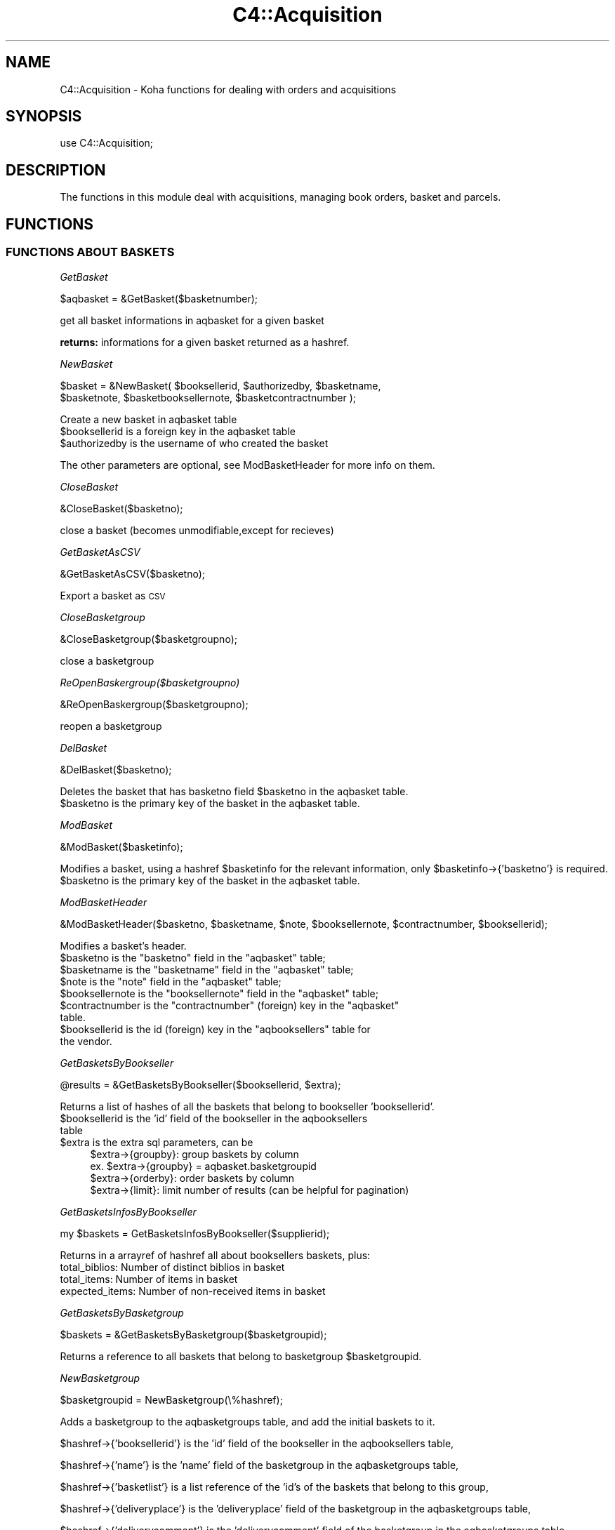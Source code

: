.\" Automatically generated by Pod::Man 2.25 (Pod::Simple 3.16)
.\"
.\" Standard preamble:
.\" ========================================================================
.de Sp \" Vertical space (when we can't use .PP)
.if t .sp .5v
.if n .sp
..
.de Vb \" Begin verbatim text
.ft CW
.nf
.ne \\$1
..
.de Ve \" End verbatim text
.ft R
.fi
..
.\" Set up some character translations and predefined strings.  \*(-- will
.\" give an unbreakable dash, \*(PI will give pi, \*(L" will give a left
.\" double quote, and \*(R" will give a right double quote.  \*(C+ will
.\" give a nicer C++.  Capital omega is used to do unbreakable dashes and
.\" therefore won't be available.  \*(C` and \*(C' expand to `' in nroff,
.\" nothing in troff, for use with C<>.
.tr \(*W-
.ds C+ C\v'-.1v'\h'-1p'\s-2+\h'-1p'+\s0\v'.1v'\h'-1p'
.ie n \{\
.    ds -- \(*W-
.    ds PI pi
.    if (\n(.H=4u)&(1m=24u) .ds -- \(*W\h'-12u'\(*W\h'-12u'-\" diablo 10 pitch
.    if (\n(.H=4u)&(1m=20u) .ds -- \(*W\h'-12u'\(*W\h'-8u'-\"  diablo 12 pitch
.    ds L" ""
.    ds R" ""
.    ds C` ""
.    ds C' ""
'br\}
.el\{\
.    ds -- \|\(em\|
.    ds PI \(*p
.    ds L" ``
.    ds R" ''
'br\}
.\"
.\" Escape single quotes in literal strings from groff's Unicode transform.
.ie \n(.g .ds Aq \(aq
.el       .ds Aq '
.\"
.\" If the F register is turned on, we'll generate index entries on stderr for
.\" titles (.TH), headers (.SH), subsections (.SS), items (.Ip), and index
.\" entries marked with X<> in POD.  Of course, you'll have to process the
.\" output yourself in some meaningful fashion.
.ie \nF \{\
.    de IX
.    tm Index:\\$1\t\\n%\t"\\$2"
..
.    nr % 0
.    rr F
.\}
.el \{\
.    de IX
..
.\}
.\"
.\" Accent mark definitions (@(#)ms.acc 1.5 88/02/08 SMI; from UCB 4.2).
.\" Fear.  Run.  Save yourself.  No user-serviceable parts.
.    \" fudge factors for nroff and troff
.if n \{\
.    ds #H 0
.    ds #V .8m
.    ds #F .3m
.    ds #[ \f1
.    ds #] \fP
.\}
.if t \{\
.    ds #H ((1u-(\\\\n(.fu%2u))*.13m)
.    ds #V .6m
.    ds #F 0
.    ds #[ \&
.    ds #] \&
.\}
.    \" simple accents for nroff and troff
.if n \{\
.    ds ' \&
.    ds ` \&
.    ds ^ \&
.    ds , \&
.    ds ~ ~
.    ds /
.\}
.if t \{\
.    ds ' \\k:\h'-(\\n(.wu*8/10-\*(#H)'\'\h"|\\n:u"
.    ds ` \\k:\h'-(\\n(.wu*8/10-\*(#H)'\`\h'|\\n:u'
.    ds ^ \\k:\h'-(\\n(.wu*10/11-\*(#H)'^\h'|\\n:u'
.    ds , \\k:\h'-(\\n(.wu*8/10)',\h'|\\n:u'
.    ds ~ \\k:\h'-(\\n(.wu-\*(#H-.1m)'~\h'|\\n:u'
.    ds / \\k:\h'-(\\n(.wu*8/10-\*(#H)'\z\(sl\h'|\\n:u'
.\}
.    \" troff and (daisy-wheel) nroff accents
.ds : \\k:\h'-(\\n(.wu*8/10-\*(#H+.1m+\*(#F)'\v'-\*(#V'\z.\h'.2m+\*(#F'.\h'|\\n:u'\v'\*(#V'
.ds 8 \h'\*(#H'\(*b\h'-\*(#H'
.ds o \\k:\h'-(\\n(.wu+\w'\(de'u-\*(#H)/2u'\v'-.3n'\*(#[\z\(de\v'.3n'\h'|\\n:u'\*(#]
.ds d- \h'\*(#H'\(pd\h'-\w'~'u'\v'-.25m'\f2\(hy\fP\v'.25m'\h'-\*(#H'
.ds D- D\\k:\h'-\w'D'u'\v'-.11m'\z\(hy\v'.11m'\h'|\\n:u'
.ds th \*(#[\v'.3m'\s+1I\s-1\v'-.3m'\h'-(\w'I'u*2/3)'\s-1o\s+1\*(#]
.ds Th \*(#[\s+2I\s-2\h'-\w'I'u*3/5'\v'-.3m'o\v'.3m'\*(#]
.ds ae a\h'-(\w'a'u*4/10)'e
.ds Ae A\h'-(\w'A'u*4/10)'E
.    \" corrections for vroff
.if v .ds ~ \\k:\h'-(\\n(.wu*9/10-\*(#H)'\s-2\u~\d\s+2\h'|\\n:u'
.if v .ds ^ \\k:\h'-(\\n(.wu*10/11-\*(#H)'\v'-.4m'^\v'.4m'\h'|\\n:u'
.    \" for low resolution devices (crt and lpr)
.if \n(.H>23 .if \n(.V>19 \
\{\
.    ds : e
.    ds 8 ss
.    ds o a
.    ds d- d\h'-1'\(ga
.    ds D- D\h'-1'\(hy
.    ds th \o'bp'
.    ds Th \o'LP'
.    ds ae ae
.    ds Ae AE
.\}
.rm #[ #] #H #V #F C
.\" ========================================================================
.\"
.IX Title "C4::Acquisition 3pm"
.TH C4::Acquisition 3pm "2012-07-03" "perl v5.14.2" "User Contributed Perl Documentation"
.\" For nroff, turn off justification.  Always turn off hyphenation; it makes
.\" way too many mistakes in technical documents.
.if n .ad l
.nh
.SH "NAME"
C4::Acquisition \- Koha functions for dealing with orders and acquisitions
.SH "SYNOPSIS"
.IX Header "SYNOPSIS"
use C4::Acquisition;
.SH "DESCRIPTION"
.IX Header "DESCRIPTION"
The functions in this module deal with acquisitions, managing book
orders, basket and parcels.
.SH "FUNCTIONS"
.IX Header "FUNCTIONS"
.SS "\s-1FUNCTIONS\s0 \s-1ABOUT\s0 \s-1BASKETS\s0"
.IX Subsection "FUNCTIONS ABOUT BASKETS"
\fIGetBasket\fR
.IX Subsection "GetBasket"
.PP
.Vb 1
\&  $aqbasket = &GetBasket($basketnumber);
.Ve
.PP
get all basket informations in aqbasket for a given basket
.PP
\&\fBreturns:\fR informations for a given basket returned as a hashref.
.PP
\fINewBasket\fR
.IX Subsection "NewBasket"
.PP
.Vb 2
\&  $basket = &NewBasket( $booksellerid, $authorizedby, $basketname, 
\&      $basketnote, $basketbooksellernote, $basketcontractnumber );
.Ve
.PP
Create a new basket in aqbasket table
.ie n .IP "$booksellerid is a foreign key in the aqbasket table" 4
.el .IP "\f(CW$booksellerid\fR is a foreign key in the aqbasket table" 4
.IX Item "$booksellerid is a foreign key in the aqbasket table"
.PD 0
.ie n .IP "$authorizedby is the username of who created the basket" 4
.el .IP "\f(CW$authorizedby\fR is the username of who created the basket" 4
.IX Item "$authorizedby is the username of who created the basket"
.PD
.PP
The other parameters are optional, see ModBasketHeader for more info on them.
.PP
\fICloseBasket\fR
.IX Subsection "CloseBasket"
.PP
.Vb 1
\&  &CloseBasket($basketno);
.Ve
.PP
close a basket (becomes unmodifiable,except for recieves)
.PP
\fIGetBasketAsCSV\fR
.IX Subsection "GetBasketAsCSV"
.PP
.Vb 1
\&  &GetBasketAsCSV($basketno);
.Ve
.PP
Export a basket as \s-1CSV\s0
.PP
\fICloseBasketgroup\fR
.IX Subsection "CloseBasketgroup"
.PP
.Vb 1
\&  &CloseBasketgroup($basketgroupno);
.Ve
.PP
close a basketgroup
.PP
\fIReOpenBaskergroup($basketgroupno)\fR
.IX Subsection "ReOpenBaskergroup($basketgroupno)"
.PP
.Vb 1
\&  &ReOpenBaskergroup($basketgroupno);
.Ve
.PP
reopen a basketgroup
.PP
\fIDelBasket\fR
.IX Subsection "DelBasket"
.PP
.Vb 1
\&  &DelBasket($basketno);
.Ve
.PP
Deletes the basket that has basketno field \f(CW$basketno\fR in the aqbasket table.
.ie n .IP "$basketno is the primary key of the basket in the aqbasket table." 4
.el .IP "\f(CW$basketno\fR is the primary key of the basket in the aqbasket table." 4
.IX Item "$basketno is the primary key of the basket in the aqbasket table."
.PP
\fIModBasket\fR
.IX Subsection "ModBasket"
.PP
.Vb 1
\&  &ModBasket($basketinfo);
.Ve
.PP
Modifies a basket, using a hashref \f(CW$basketinfo\fR for the relevant information, only \f(CW$basketinfo\fR\->{'basketno'} is required.
.ie n .IP "$basketno is the primary key of the basket in the aqbasket table." 4
.el .IP "\f(CW$basketno\fR is the primary key of the basket in the aqbasket table." 4
.IX Item "$basketno is the primary key of the basket in the aqbasket table."
.PP
\fIModBasketHeader\fR
.IX Subsection "ModBasketHeader"
.PP
.Vb 1
\&  &ModBasketHeader($basketno, $basketname, $note, $booksellernote, $contractnumber, $booksellerid);
.Ve
.PP
Modifies a basket's header.
.ie n .IP "$basketno is the ""basketno"" field in the ""aqbasket"" table;" 4
.el .IP "\f(CW$basketno\fR is the ``basketno'' field in the ``aqbasket'' table;" 4
.IX Item "$basketno is the basketno field in the aqbasket table;"
.PD 0
.ie n .IP "$basketname is the ""basketname"" field in the ""aqbasket"" table;" 4
.el .IP "\f(CW$basketname\fR is the ``basketname'' field in the ``aqbasket'' table;" 4
.IX Item "$basketname is the basketname field in the aqbasket table;"
.ie n .IP "$note is the ""note"" field in the ""aqbasket"" table;" 4
.el .IP "\f(CW$note\fR is the ``note'' field in the ``aqbasket'' table;" 4
.IX Item "$note is the note field in the aqbasket table;"
.ie n .IP "$booksellernote is the ""booksellernote"" field in the ""aqbasket"" table;" 4
.el .IP "\f(CW$booksellernote\fR is the ``booksellernote'' field in the ``aqbasket'' table;" 4
.IX Item "$booksellernote is the booksellernote field in the aqbasket table;"
.ie n .IP "$contractnumber is the ""contractnumber"" (foreign) key in the ""aqbasket"" table." 4
.el .IP "\f(CW$contractnumber\fR is the ``contractnumber'' (foreign) key in the ``aqbasket'' table." 4
.IX Item "$contractnumber is the contractnumber (foreign) key in the aqbasket table."
.ie n .IP "$booksellerid is the id (foreign) key in the ""aqbooksellers"" table for the vendor." 4
.el .IP "\f(CW$booksellerid\fR is the id (foreign) key in the ``aqbooksellers'' table for the vendor." 4
.IX Item "$booksellerid is the id (foreign) key in the aqbooksellers table for the vendor."
.PD
.PP
\fIGetBasketsByBookseller\fR
.IX Subsection "GetBasketsByBookseller"
.PP
.Vb 1
\&  @results = &GetBasketsByBookseller($booksellerid, $extra);
.Ve
.PP
Returns a list of hashes of all the baskets that belong to bookseller 'booksellerid'.
.ie n .IP "$booksellerid is the 'id' field of the bookseller in the aqbooksellers table" 4
.el .IP "\f(CW$booksellerid\fR is the 'id' field of the bookseller in the aqbooksellers table" 4
.IX Item "$booksellerid is the 'id' field of the bookseller in the aqbooksellers table"
.PD 0
.ie n .IP "$extra is the extra sql parameters, can be" 4
.el .IP "\f(CW$extra\fR is the extra sql parameters, can be" 4
.IX Item "$extra is the extra sql parameters, can be"
.PD
.Vb 4
\& $extra\->{groupby}: group baskets by column
\&    ex. $extra\->{groupby} = aqbasket.basketgroupid
\& $extra\->{orderby}: order baskets by column
\& $extra\->{limit}: limit number of results (can be helpful for pagination)
.Ve
.PP
\fIGetBasketsInfosByBookseller\fR
.IX Subsection "GetBasketsInfosByBookseller"
.PP
.Vb 1
\&    my $baskets = GetBasketsInfosByBookseller($supplierid);
.Ve
.PP
Returns in a arrayref of hashref all about booksellers baskets, plus:
    total_biblios: Number of distinct biblios in basket
    total_items: Number of items in basket
    expected_items: Number of non-received items in basket
.PP
\fIGetBasketsByBasketgroup\fR
.IX Subsection "GetBasketsByBasketgroup"
.PP
.Vb 1
\&  $baskets = &GetBasketsByBasketgroup($basketgroupid);
.Ve
.PP
Returns a reference to all baskets that belong to basketgroup \f(CW$basketgroupid\fR.
.PP
\fINewBasketgroup\fR
.IX Subsection "NewBasketgroup"
.PP
.Vb 1
\&  $basketgroupid = NewBasketgroup(\e%hashref);
.Ve
.PP
Adds a basketgroup to the aqbasketgroups table, and add the initial baskets to it.
.PP
\&\f(CW$hashref\fR\->{'booksellerid'} is the 'id' field of the bookseller in the aqbooksellers table,
.PP
\&\f(CW$hashref\fR\->{'name'} is the 'name' field of the basketgroup in the aqbasketgroups table,
.PP
\&\f(CW$hashref\fR\->{'basketlist'} is a list reference of the 'id's of the baskets that belong to this group,
.PP
\&\f(CW$hashref\fR\->{'deliveryplace'} is the 'deliveryplace' field of the basketgroup in the aqbasketgroups table,
.PP
\&\f(CW$hashref\fR\->{'deliverycomment'} is the 'deliverycomment' field of the basketgroup in the aqbasketgroups table,
.PP
\&\f(CW$hashref\fR\->{'closed'} is the 'closed' field of the aqbasketgroups table, it is false if 0, true otherwise.
.PP
\fIModBasketgroup\fR
.IX Subsection "ModBasketgroup"
.PP
.Vb 1
\&  ModBasketgroup(\e%hashref);
.Ve
.PP
Modifies a basketgroup in the aqbasketgroups table, and add the baskets to it.
.PP
\&\f(CW$hashref\fR\->{'id'} is the 'id' field of the basketgroup in the aqbasketgroup table, this parameter is mandatory,
.PP
\&\f(CW$hashref\fR\->{'name'} is the 'name' field of the basketgroup in the aqbasketgroups table,
.PP
\&\f(CW$hashref\fR\->{'basketlist'} is a list reference of the 'id's of the baskets that belong to this group,
.PP
\&\f(CW$hashref\fR\->{'billingplace'} is the 'billingplace' field of the basketgroup in the aqbasketgroups table,
.PP
\&\f(CW$hashref\fR\->{'deliveryplace'} is the 'deliveryplace' field of the basketgroup in the aqbasketgroups table,
.PP
\&\f(CW$hashref\fR\->{'deliverycomment'} is the 'deliverycomment' field of the basketgroup in the aqbasketgroups table,
.PP
\&\f(CW$hashref\fR\->{'closed'} is the 'closed' field of the aqbasketgroups table, it is false if 0, true otherwise.
.PP
\fIDelBasketgroup\fR
.IX Subsection "DelBasketgroup"
.PP
.Vb 1
\&  DelBasketgroup($basketgroupid);
.Ve
.PP
Deletes a basketgroup in the aqbasketgroups table, and removes the reference to it from the baskets,
.ie n .IP "$basketgroupid is the 'id' field of the basket in the aqbasketgroup table" 4
.el .IP "\f(CW$basketgroupid\fR is the 'id' field of the basket in the aqbasketgroup table" 4
.IX Item "$basketgroupid is the 'id' field of the basket in the aqbasketgroup table"
.SS "\s-1FUNCTIONS\s0 \s-1ABOUT\s0 \s-1ORDERS\s0"
.IX Subsection "FUNCTIONS ABOUT ORDERS"
\fIGetBasketgroup\fR
.IX Subsection "GetBasketgroup"
.PP
.Vb 1
\&  $basketgroup = &GetBasketgroup($basketgroupid);
.Ve
.PP
Returns a reference to the hash containing all infermation about the basketgroup.
.PP
\fIGetBasketgroups\fR
.IX Subsection "GetBasketgroups"
.PP
.Vb 1
\&  $basketgroups = &GetBasketgroups($booksellerid);
.Ve
.PP
Returns a reference to the array of all the basketgroups of bookseller \f(CW$booksellerid\fR.
.SS "\s-1FUNCTIONS\s0 \s-1ABOUT\s0 \s-1ORDERS\s0"
.IX Subsection "FUNCTIONS ABOUT ORDERS"
\fIGetPendingOrders\fR
.IX Subsection "GetPendingOrders"
.PP
.Vb 1
\&  $orders = &GetPendingOrders($booksellerid, $grouped, $owner);
.Ve
.PP
Finds pending orders from the bookseller with the given \s-1ID\s0. Ignores
completed and cancelled orders.
.PP
\&\f(CW$booksellerid\fR contains the bookseller identifier
\&\f(CW$grouped\fR contains 0 or 1. 0 means returns the list, 1 means return the total
\&\f(CW$owner\fR contains 0 or 1. 0 means any owner. 1 means only the list of orders entered by the user itself.
.PP
\&\f(CW$orders\fR is a reference-to-array; each element is a
reference-to-hash with the following fields:
\&\f(CW$grouped\fR is a boolean that, if set to 1 will group all order lines of the same basket
in a single result line
.ie n .IP """authorizedby""" 4
.el .IP "\f(CWauthorizedby\fR" 4
.IX Item "authorizedby"
.PD 0
.ie n .IP """entrydate""" 4
.el .IP "\f(CWentrydate\fR" 4
.IX Item "entrydate"
.ie n .IP """basketno""" 4
.el .IP "\f(CWbasketno\fR" 4
.IX Item "basketno"
.PD
.PP
These give the value of the corresponding field in the aqorders table
of the Koha database.
.PP
Results are ordered from most to least recent.
.PP
\fIGetOrders\fR
.IX Subsection "GetOrders"
.PP
.Vb 1
\&  @orders = &GetOrders($basketnumber, $orderby);
.Ve
.PP
Looks up the pending (non-cancelled) orders with the given basket
number. If \f(CW$booksellerID\fR is non-empty, only orders from that seller
are returned.
.PP
return :
\&\f(CW&basket\fR returns a two-element array. \f(CW@orders\fR is an array of
references-to-hash, whose keys are the fields from the aqorders,
biblio, and biblioitems tables in the Koha database.
.PP
\fIGetOrderNumber\fR
.IX Subsection "GetOrderNumber"
.PP
.Vb 1
\&  $ordernumber = &GetOrderNumber($biblioitemnumber, $biblionumber);
.Ve
.PP
Looks up the ordernumber with the given biblionumber and biblioitemnumber.
.PP
Returns the number of this order.
.ie n .IP "$ordernumber is the order number." 4
.el .IP "\f(CW$ordernumber\fR is the order number." 4
.IX Item "$ordernumber is the order number."
.PP
\fIGetOrder\fR
.IX Subsection "GetOrder"
.PP
.Vb 1
\&  $order = &GetOrder($ordernumber);
.Ve
.PP
Looks up an order by order number.
.PP
Returns a reference-to-hash describing the order. The keys of
\&\f(CW$order\fR are fields from the biblio, biblioitems, aqorders tables of the Koha database.
.PP
\fINewOrder\fR
.IX Subsection "NewOrder"
.PP
.Vb 1
\&  &NewOrder(\e%hashref);
.Ve
.PP
Adds a new order to the database. Any argument that isn't described
below is the new value of the field with the same name in the aqorders
table of the Koha database.
.ie n .IP "$hashref\->{'basketno'} is the basketno foreign key in aqorders, it is mandatory" 4
.el .IP "\f(CW$hashref\fR\->{'basketno'} is the basketno foreign key in aqorders, it is mandatory" 4
.IX Item "$hashref->{'basketno'} is the basketno foreign key in aqorders, it is mandatory"
.PD 0
.ie n .IP "$hashref\->{'ordernumber'} is a ""minimum order number.""" 4
.el .IP "\f(CW$hashref\fR\->{'ordernumber'} is a ``minimum order number.''" 4
.IX Item "$hashref->{'ordernumber'} is a minimum order number."
.ie n .IP "$hashref\->{'budgetdate'} is effectively ignored. If it's undef (anything false) or the string 'now', the current day is used. Else, the upcoming July 1st is used." 4
.el .IP "\f(CW$hashref\fR\->{'budgetdate'} is effectively ignored. If it's undef (anything false) or the string 'now', the current day is used. Else, the upcoming July 1st is used." 4
.IX Item "$hashref->{'budgetdate'} is effectively ignored. If it's undef (anything false) or the string 'now', the current day is used. Else, the upcoming July 1st is used."
.ie n .IP "$hashref\->{'subscription'} may be either ""yes"", or anything else for ""no""." 4
.el .IP "\f(CW$hashref\fR\->{'subscription'} may be either ``yes'', or anything else for ``no''." 4
.IX Item "$hashref->{'subscription'} may be either yes, or anything else for no."
.ie n .IP "$hashref\->{'uncertainprice'} may be 0 for ""the price is known"" or 1 for ""the price is uncertain""" 4
.el .IP "\f(CW$hashref\fR\->{'uncertainprice'} may be 0 for ``the price is known'' or 1 for ``the price is uncertain''" 4
.IX Item "$hashref->{'uncertainprice'} may be 0 for the price is known or 1 for the price is uncertain"
.IP "defaults entrydate to Now" 4
.IX Item "defaults entrydate to Now"
.PD
The following keys are used: \*(L"biblionumber\*(R", \*(L"title\*(R", \*(L"basketno\*(R", \*(L"quantity\*(R", \*(L"notes\*(R", \*(L"biblioitemnumber\*(R", \*(L"rrp\*(R", \*(L"ecost\*(R", \*(L"gst\*(R", \*(L"unitprice\*(R", \*(L"subscription\*(R", \*(L"sort1\*(R", \*(L"sort2\*(R", \*(L"booksellerinvoicenumber\*(R", \*(L"listprice\*(R", \*(L"budgetdate\*(R", \*(L"purchaseordernumber\*(R", \*(L"branchcode\*(R", \*(L"booksellerinvoicenumber\*(R", \*(L"bookfundid\*(R".
.PP
\fINewOrderItem\fR
.IX Subsection "NewOrderItem"
.PP
.Vb 1
\&  &NewOrderItem();
.Ve
.PP
\fIModOrder\fR
.IX Subsection "ModOrder"
.PP
.Vb 1
\&  &ModOrder(\e%hashref);
.Ve
.PP
Modifies an existing order. Updates the order with order number
\&\f(CW$hashref\fR\->{'ordernumber'} and biblionumber \f(CW$hashref\fR\->{'biblionumber'}. All 
other keys of the hash update the fields with the same name in the aqorders 
table of the Koha database.
.PP
\fIModOrderItem\fR
.IX Subsection "ModOrderItem"
.PP
.Vb 1
\&  &ModOrderItem(\e%hashref);
.Ve
.PP
Modifies the itemnumber in the aqorders_items table. The input hash needs three entities:
.IP "\- itemnumber: the old itemnumber =item \- ordernumber: the order this item is attached to =item \- newitemnumber: the new itemnumber we want to attach the line to" 4
.IX Item "- itemnumber: the old itemnumber =item - ordernumber: the order this item is attached to =item - newitemnumber: the new itemnumber we want to attach the line to"
.PP
\fIModItemOrder\fR
.IX Subsection "ModItemOrder"
.PP
.Vb 1
\&    ModItemOrder($itemnumber, $ordernumber);
.Ve
.PP
Modifies the ordernumber of an item in aqorders_items.
.PP
\fIModOrderBibliotemNumber\fR
.IX Subsection "ModOrderBibliotemNumber"
.PP
.Vb 1
\&  &ModOrderBiblioitemNumber($biblioitemnumber,$ordernumber, $biblionumber);
.Ve
.PP
Modifies the biblioitemnumber for an existing order.
Updates the order with order number \f(CW$ordernum\fR and biblionumber \f(CW$biblionumber\fR.
.PP
\fIGetCancelledOrders\fR
.IX Subsection "GetCancelledOrders"
.PP
.Vb 1
\&  my @orders = GetCancelledOrders($basketno, $orderby);
.Ve
.PP
Returns cancelled orders for a basket
.PP
\fIModReceiveOrder\fR
.IX Subsection "ModReceiveOrder"
.PP
.Vb 3
\&  &ModReceiveOrder($biblionumber, $ordernumber, $quantityreceived, $user,
\&    $unitprice, $booksellerinvoicenumber, $biblioitemnumber,
\&    $freight, $bookfund, $rrp);
.Ve
.PP
Updates an order, to reflect the fact that it was received, at least
in part. All arguments not mentioned below update the fields with the
same name in the aqorders table of the Koha database.
.PP
If a partial order is received, splits the order into two.  The received
portion must have a booksellerinvoicenumber.
.PP
Updates the order with bibilionumber \f(CW$biblionumber\fR and ordernumber
\&\f(CW$ordernumber\fR.
.PP
\fISearchOrder\fR
.IX Subsection "SearchOrder"
.PP
\&\f(CW@results\fR = &SearchOrder($search, \f(CW$biblionumber\fR, \f(CW$complete\fR);
.PP
Searches for orders.
.PP
\&\f(CW$search\fR may take one of several forms: if it is an \s-1ISBN\s0,
\&\f(CW&ordersearch\fR returns orders with that \s-1ISBN\s0. If \f(CW$search\fR is an
order number, \f(CW&ordersearch\fR returns orders with that order number
and biblionumber \f(CW$biblionumber\fR. Otherwise, \f(CW$search\fR is considered
to be a space-separated list of search terms; in this case, all of the
terms must appear in the title (matching the beginning of title
words).
.PP
If \f(CW$complete\fR is \f(CW\*(C`yes\*(C'\fR, the results will include only completed
orders. In any case, \f(CW&ordersearch\fR ignores cancelled orders.
.PP
\&\f(CW&ordersearch\fR returns an array.
\&\f(CW@results\fR is an array of references-to-hash with the following keys:
.ie n .IP """author""" 4
.el .IP "\f(CWauthor\fR" 4
.IX Item "author"
.PD 0
.ie n .IP """seriestitle""" 4
.el .IP "\f(CWseriestitle\fR" 4
.IX Item "seriestitle"
.ie n .IP """branchcode""" 4
.el .IP "\f(CWbranchcode\fR" 4
.IX Item "branchcode"
.ie n .IP """bookfundid""" 4
.el .IP "\f(CWbookfundid\fR" 4
.IX Item "bookfundid"
.PD
.PP
\fIDelOrder\fR
.IX Subsection "DelOrder"
.PP
.Vb 1
\&  &DelOrder($biblionumber, $ordernumber);
.Ve
.PP
Cancel the order with the given order and biblio numbers. It does not
delete any entries in the aqorders table, it merely marks them as
cancelled.
.SS "\s-1FUNCTIONS\s0 \s-1ABOUT\s0 \s-1PARCELS\s0"
.IX Subsection "FUNCTIONS ABOUT PARCELS"
\fIGetParcel\fR
.IX Subsection "GetParcel"
.PP
.Vb 1
\&  @results = &GetParcel($booksellerid, $code, $date);
.Ve
.PP
Looks up all of the received items from the supplier with the given
bookseller \s-1ID\s0 at the given date, for the given code (bookseller Invoice number). Ignores cancelled and completed orders.
.PP
\&\f(CW@results\fR is an array of references-to-hash. The keys of each element are fields from
the aqorders, biblio, and biblioitems tables of the Koha database.
.PP
\&\f(CW@results\fR is sorted alphabetically by book title.
.PP
\fIGetParcels\fR
.IX Subsection "GetParcels"
.PP
.Vb 1
\&  $results = &GetParcels($bookseller, $order, $code, $datefrom, $dateto);
.Ve
.PP
get a lists of parcels.
.PP
* Input arg :
.ie n .IP "$bookseller is the bookseller this function has to get parcels." 4
.el .IP "\f(CW$bookseller\fR is the bookseller this function has to get parcels." 4
.IX Item "$bookseller is the bookseller this function has to get parcels."
.PD 0
.ie n .IP "$order To know on what criteria the results list has to be ordered." 4
.el .IP "\f(CW$order\fR To know on what criteria the results list has to be ordered." 4
.IX Item "$order To know on what criteria the results list has to be ordered."
.ie n .IP "$code is the booksellerinvoicenumber." 4
.el .IP "\f(CW$code\fR is the booksellerinvoicenumber." 4
.IX Item "$code is the booksellerinvoicenumber."
.ie n .IP "$datefrom & $dateto to know on what date this function has to filter its search." 4
.el .IP "\f(CW$datefrom\fR & \f(CW$dateto\fR to know on what date this function has to filter its search." 4
.IX Item "$datefrom & $dateto to know on what date this function has to filter its search."
.PD
.PP
* return:
a pointer on a hash list containing parcel informations as such :
.IP "Creation date" 4
.IX Item "Creation date"
.PD 0
.IP "Last operation" 4
.IX Item "Last operation"
.IP "Number of biblio" 4
.IX Item "Number of biblio"
.IP "Number of items" 4
.IX Item "Number of items"
.PD
.PP
\fIGetLateOrders\fR
.IX Subsection "GetLateOrders"
.PP
.Vb 1
\&  @results = &GetLateOrders;
.Ve
.PP
Searches for bookseller with late orders.
.PP
return:
the table of supplier with late issues. This table is full of hashref.
.PP
\fIGetHistory\fR
.IX Subsection "GetHistory"
.PP
.Vb 1
\&  (\e@order_loop, $total_qty, $total_price, $total_qtyreceived) = GetHistory( %params );
.Ve
.PP
Retreives some acquisition history information
.PP
params:  
  title
  author
  name
  from_placed_on
  to_placed_on
  basket                  \- search both basket name and number
  booksellerinvoicenumber
.PP
returns:
    \f(CW$order_loop\fR is a list of hashrefs that each look like this:
            {
                'author'           => 'Twain, Mark',
                'basketno'         => '1',
                'biblionumber'     => '215',
                'count'            => 1,
                'creationdate'     => '\s-1MM/DD/YYYY\s0',
                'datereceived'     => undef,
                'ecost'            => '1.00',
                'id'               => '1',
                'invoicenumber'    => undef,
                'name'             => '',
                'ordernumber'      => '1',
                'quantity'         => 1,
                'quantityreceived' => undef,
                'title'            => 'The Adventures of Huckleberry Finn'
            }
    \f(CW$total_qty\fR is the sum of all of the quantities in \f(CW$order_loop\fR
    \f(CW$total_price\fR is the cost of each in \f(CW$order_loop\fR times the quantity
    \f(CW$total_qtyreceived\fR is the sum of all of the quantityreceived entries in \f(CW$order_loop\fR
.SS "GetRecentAcqui"
.IX Subsection "GetRecentAcqui"
.Vb 1
\&  $results = GetRecentAcqui($days);
.Ve
.PP
\&\f(CW$results\fR is a ref to a table which containts hashref
.PP
\fIGetContracts\fR
.IX Subsection "GetContracts"
.PP
.Vb 1
\&  $contractlist = &GetContracts($booksellerid, $activeonly);
.Ve
.PP
Looks up the contracts that belong to a bookseller
.PP
Returns a list of contracts
.ie n .IP "$booksellerid is the ""id"" field in the ""aqbooksellers"" table." 4
.el .IP "\f(CW$booksellerid\fR is the ``id'' field in the ``aqbooksellers'' table." 4
.IX Item "$booksellerid is the id field in the aqbooksellers table."
.PD 0
.ie n .IP "$activeonly if exists get only contracts that are still active." 4
.el .IP "\f(CW$activeonly\fR if exists get only contracts that are still active." 4
.IX Item "$activeonly if exists get only contracts that are still active."
.PD
.PP
\fIGetContract\fR
.IX Subsection "GetContract"
.PP
.Vb 1
\&  $contract = &GetContract($contractID);
.Ve
.PP
Looks up the contract that has \s-1PRIMKEY\s0 (contractnumber) value \f(CW$contractID\fR
.PP
Returns a contract
.PP
\fIAddClaim\fR
.IX Subsection "AddClaim"
.Sp
.RS 4
&AddClaim($ordernumber);
.Sp
Add a claim for an order
.RE
.SH "AUTHOR"
.IX Header "AUTHOR"
Koha Development Team <http://koha\-community.org/>
